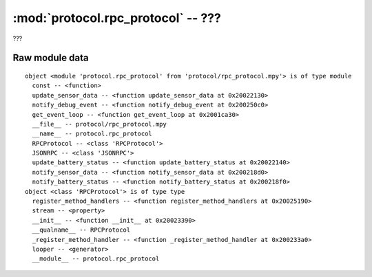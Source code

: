 :mod:`protocol.rpc_protocol` -- ???
===================================

.. module:: protocol.rpc_protocol
   :synopsis: ???

???

Raw module data
---------------

::

    object <module 'protocol.rpc_protocol' from 'protocol/rpc_protocol.mpy'> is of type module
      const -- <function>
      update_sensor_data -- <function update_sensor_data at 0x20022130>
      notify_debug_event -- <function notify_debug_event at 0x200250c0>
      get_event_loop -- <function get_event_loop at 0x2001ca30>
      __file__ -- protocol/rpc_protocol.mpy
      __name__ -- protocol.rpc_protocol
      RPCProtocol -- <class 'RPCProtocol'>
      JSONRPC -- <class 'JSONRPC'>
      update_battery_status -- <function update_battery_status at 0x20022140>
      notify_sensor_data -- <function notify_sensor_data at 0x200218d0>
      notify_battery_status -- <function notify_battery_status at 0x200218f0>
    object <class 'RPCProtocol'> is of type type
      register_method_handlers -- <function register_method_handlers at 0x20025190>
      stream -- <property>
      __init__ -- <function __init__ at 0x20023390>
      __qualname__ -- RPCProtocol
      _register_method_handler -- <function _register_method_handler at 0x200233a0>
      looper -- <generator>
      __module__ -- protocol.rpc_protocol
